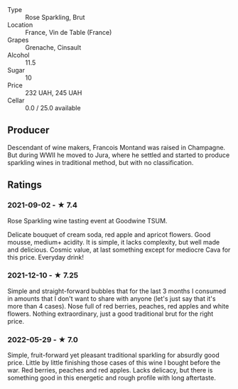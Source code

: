 - Type :: Rose Sparkling, Brut
- Location :: France, Vin de Table (France)
- Grapes :: Grenache, Cinsault
- Alcohol :: 11.5
- Sugar :: 10
- Price :: 232 UAH, 245 UAH
- Cellar :: 0.0 / 25.0 available

** Producer

Descendant of wine makers, Francois Montand was raised in Champagne. But during WWII he moved to Jura, where he settled and started to produce sparkling wines in traditional method, but with no classification.

** Ratings

*** 2021-09-02 - ★ 7.4

Rose Sparkling wine tasting event at Goodwine TSUM.

Delicate bouquet of cream soda, red apple and apricot flowers. Good
mousse, medium+ acidity. It is simple, it lacks complexity, but well
made and delicious. Cosmic value, at last something except for
mediocre Cava for this price. Everyday drink!

*** 2021-12-10 - ★ 7.25

Simple and straight-forward bubbles that for the last 3 months I
consumed in amounts that I don't want to share with anyone (let's just
say that it's more than 4 cases). Nose full of red berries, peaches,
red apples and white flowers. Nothing extraordinary, just a good
traditional brut for the right price.

*** 2022-05-29 - ★ 7.0

Simple, fruit-forward yet pleasant traditional sparkling for absurdly good price. Little by little finishing those cases of this wine I bought before the war. Red berries, peaches and red apples. Lacks delicacy, but there is something good in this energetic and rough profile with long aftertaste.

